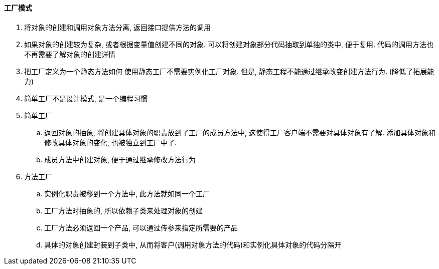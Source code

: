 

==== 工厂模式


. 将对象的创建和调用对象方法分离, 返回接口提供方法的调用
. 如果对象的创建较为复杂, 或者根据变量值创建不同的对象.
可以将创建对象部分代码抽取到单独的类中, 便于复用.
代码的调用方法也不再需要了解对象的创建详情
. 把工厂定义为一个静态方法如何
使用静态工厂不需要实例化工厂对象.
但是, 静态工程不能通过继承改变创建方法行为. (降低了拓展能力)
. 简单工厂不是设计模式, 是一个编程习惯


. 简单工厂
.. 返回对象的抽象, 将创建具体对象的职责放到了工厂的成员方法中,
这使得工厂客户端不需要对具体对象有了解.
添加具体对象和修改具体对象的变化, 也被独立到工厂中了.
.. 成员方法中创建对象, 便于通过继承修改方法行为
. 方法工厂
.. 实例化职责被移到一个方法中, 此方法就如同一个工厂
.. 工厂方法时抽象的, 所以依赖子类来处理对象的创建
.. 工厂方法必须返回一个产品, 可以通过传参来指定所需要的产品
.. 具体的对象创建封装到子类中,
从而将客户(调用对象方法的代码)和实例化具体对象的代码分隔开
